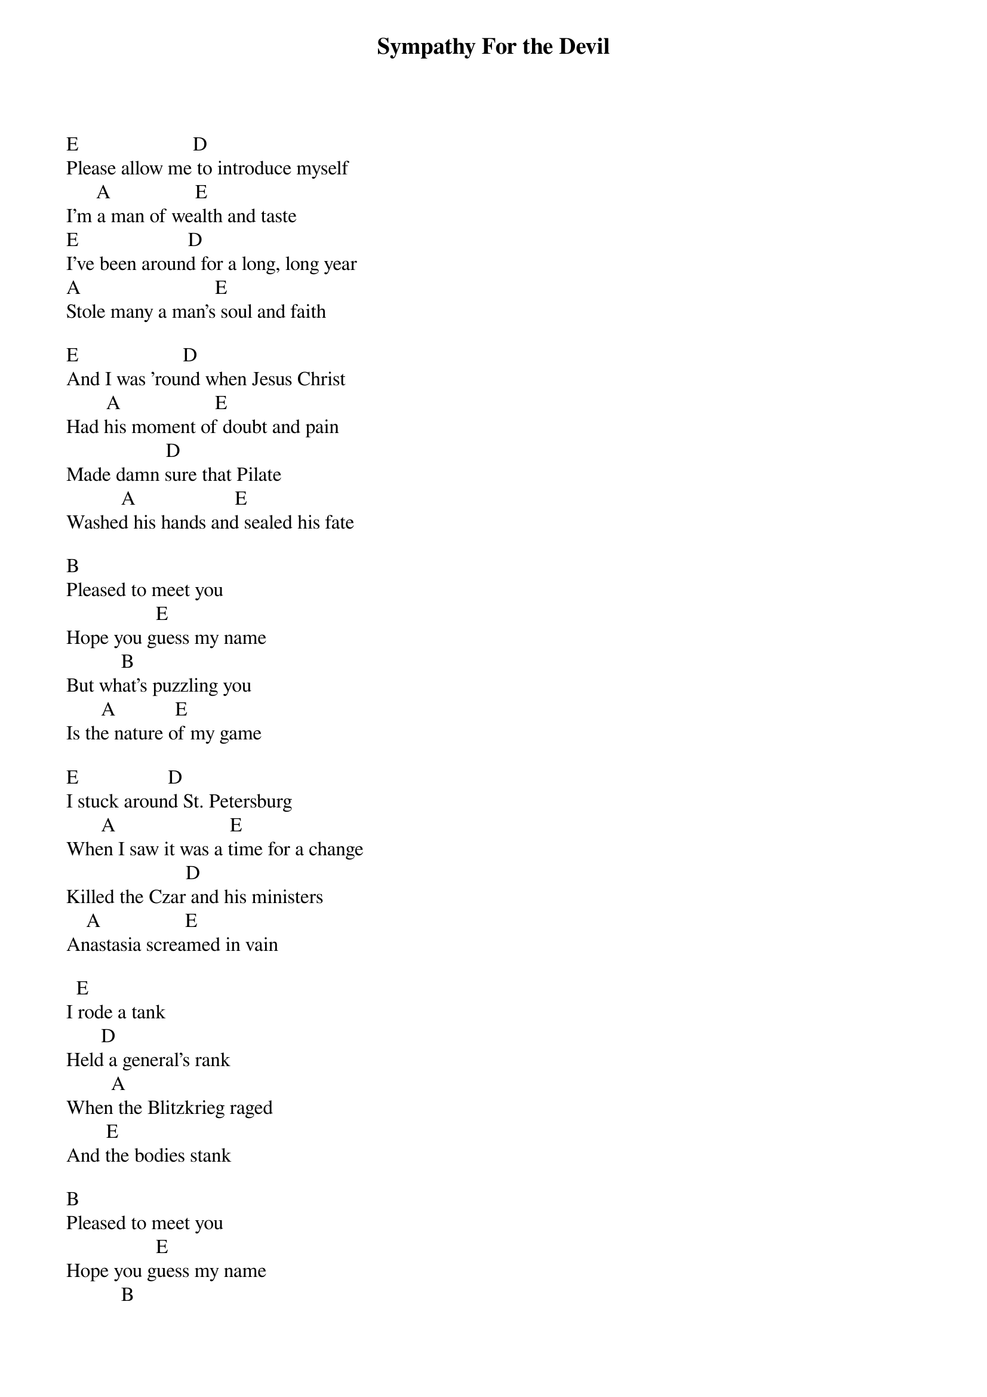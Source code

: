 {title:Sympathy For the Devil}
{author:The Rolling Stones}


E                       D        
Please allow me to introduce myself
      A                 E
I'm a man of wealth and taste
E                      D
I've been around for a long, long year
A                           E
Stole many a man's soul and faith

E                     D
And I was 'round when Jesus Christ
        A                   E
Had his moment of doubt and pain
                    D
Made damn sure that Pilate
           A                    E
Washed his hands and sealed his fate

B                  
Pleased to meet you
                  E
Hope you guess my name
           B
But what's puzzling you
       A            E
Is the nature of my game

E                  D
I stuck around St. Petersburg
       A                       E
When I saw it was a time for a change
                        D
Killed the Czar and his ministers
    A                 E
Anastasia screamed in vain

  E
I rode a tank 
       D
Held a general's rank
         A          
When the Blitzkrieg raged
        E
And the bodies stank

B                  
Pleased to meet you
                  E
Hope you guess my name
           B
But what's puzzling you
       A            E
Is the nature of my game
  E
I watched with glee
           D
While your kings and queens
           A
Fought for ten decades
        E
For the Gods they made

  E
I shouted out
                D
"Who killed the Kennedys?"
     A
When after all
       E
It was you and me

E                  D
Let me please introduce myself
      A                 E
I'm a man of wealth and taste
                     D
And I laid traps for troubadours
        A                             E
Who get killed before they reached Bombay 

B                  
Pleased to meet you
                  E
Hope you guess my name
           B
But what's puzzling you
       A            E
Is the nature of my game
oh yeah, get down, baby

solo

B                  
Pleased to meet you
                  E
Hope you guess my name
           B
But what's puzzling you
       A            E
Is the nature of my game

        E              D
Just as every cop is a criminal
    A               E
And all the sinners saints

As heads is tails
             D
Just call me Lucifer
              A              E
'Cause I'm in need of some restraint

E
So if you meet me
          D
Have some courtesy
          A                  E
Have some sympathy, and some taste
                             D
Use all your well-learned politesse
        A                E
Or I'll lay your soul to waste, um yeah

B                  
Pleased to meet you
                  E
Hope you guess my name
           B
But what's puzzling you
       A            E
Is the nature of my game
um baby, get down

Woo, who
Oh yeah, get on down
Oh yeah
Oh yeah!
Tell me baby, what's my name
Tell me honey, baby guess my name
Tell me baby, what's my name
I tell you one time, you're to blame
Ooo, who
Ooo, who
Ooo, who
Ooo, who, who
Ooo, who, who
Ooo, who, who
Ooo, who, who
Oh, yeah
What's my name
Tell me, baby, what's my name
Tell me, sweetie, what's my name
Ooo, who, who
Ooo, who, who
Ooo, who, who
Ooo, who, who
Ooo, who, who
Ooo, who, who
Ooo, who, who
Oh, yeah
